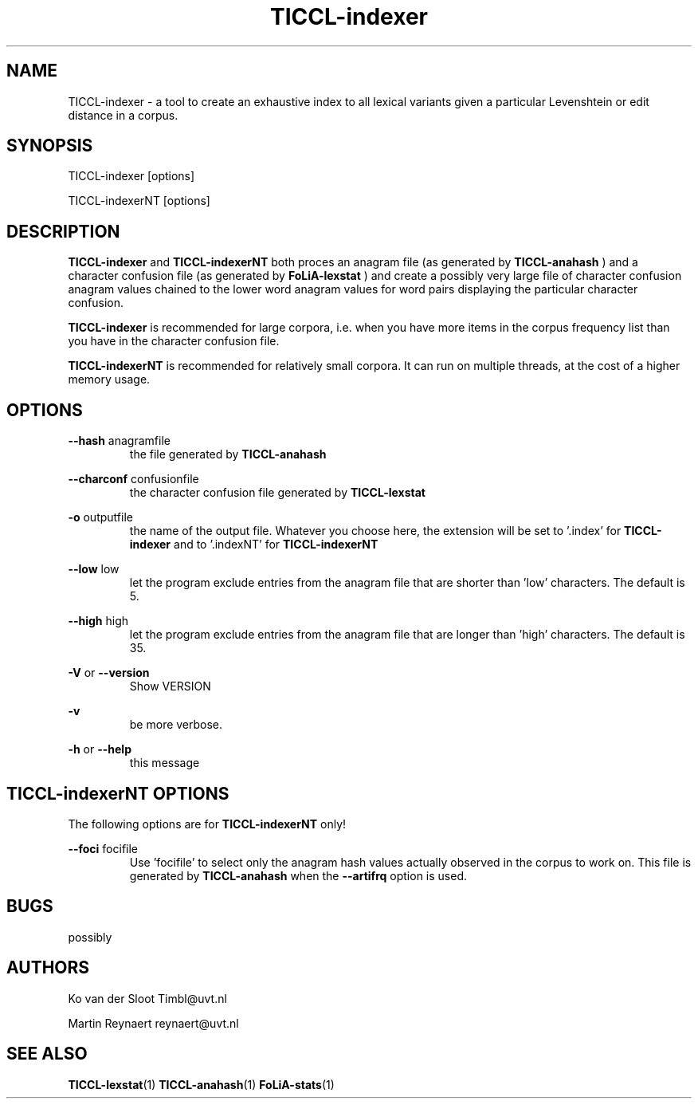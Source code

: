 .TH TICCL-indexer 1 "2016 jul 05"

.SH NAME
TICCL-indexer - a tool to create an exhaustive index to all lexical variants
given a particular Levenshtein or edit distance in a corpus.

.SH SYNOPSIS

TICCL-indexer [options]

TICCL-indexerNT [options]

.SH DESCRIPTION
.B TICCL-indexer
and
.B TICCL-indexerNT
both proces an anagram file (as generated by
.B TICCL-anahash
) and a character confusion file (as generated by
.B FoLiA-lexstat
) and create a possibly very large file of character confusion anagram values
chained to the lower word anagram values for word pairs displaying the
particular character confusion.

.B TICCL-indexer
is recommended for large corpora, i.e. when you have more items in the corpus
frequency list than you have in the character confusion file.

.B TICCL-indexerNT
is recommended for relatively small corpora. It can run on multiple threads, at
the cost of a higher memory usage.

.SH OPTIONS
.B --hash
anagramfile
.RS
the file generated by
.B TICCL-anahash
.
.RE

.B --charconf
confusionfile
.RS
the character confusion file generated by
.B TICCL-lexstat
.
.RE

.B -o
outputfile
.RS
the name of the output file. Whatever you choose here, the extension will be set
to '.index' for
.B TICCL-indexer
and to '.indexNT' for
.B TICCL-indexerNT
.RE

.B --low
low
.RS
let the program exclude entries from the anagram file that are shorter than 'low' characters.
The default is 5.
.RE

.B --high
high
.RS
let the program exclude entries from the anagram file that are longer than 'high' characters.
The default is 35.
.RE

.B -V
or
.B --version
.RS
Show VERSION
.RE

.B -v
.RS
be more verbose.
.RE

.B -h
or
.B --help
.RS
this message
.RE

.SH TICCL-indexerNT OPTIONS
The following options are for
.B TICCL-indexerNT
only!

.B --foci
focifile
.RS
Use 'focifile' to select only the anagram hash values actually observed in the corpus to work on. This file is generated by
.B TICCL-anahash
when the
.B --artifrq
option is used.
.RE

.SH BUGS
possibly

.SH AUTHORS
Ko van der Sloot Timbl@uvt.nl

Martin Reynaert reynaert@uvt.nl

.SH SEE ALSO
.BR TICCL-lexstat (1)
.BR TICCL-anahash (1)
.BR FoLiA-stats (1)
